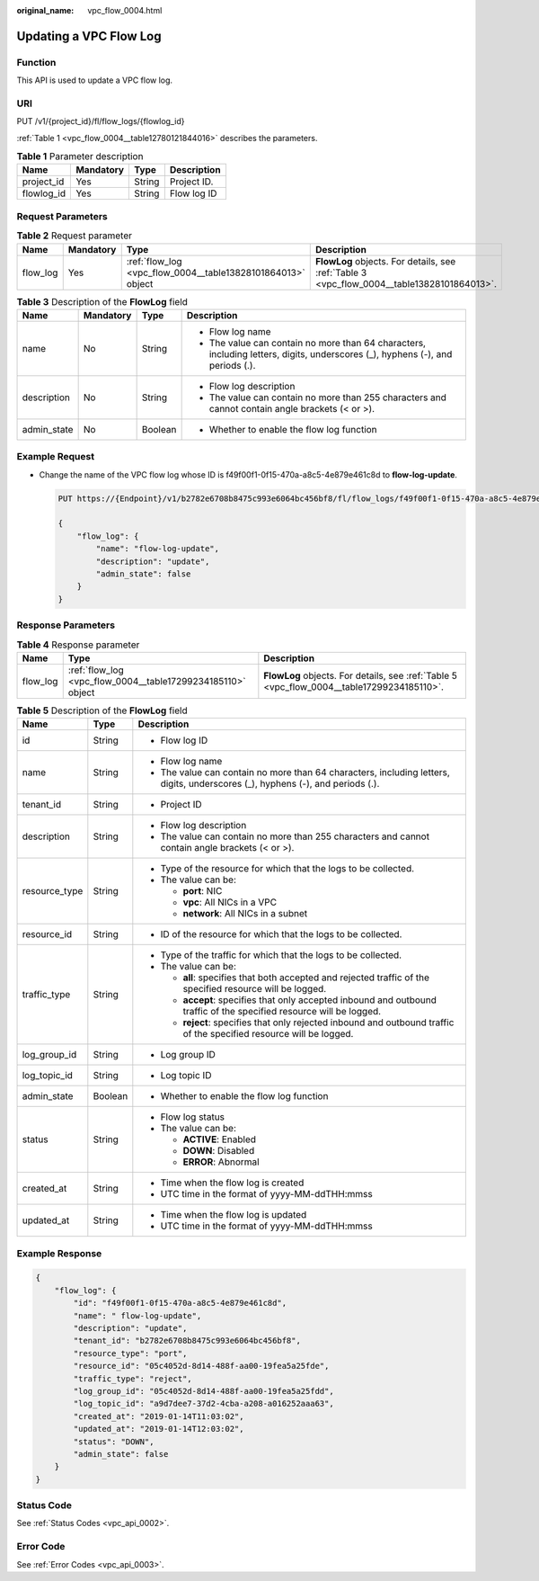 :original_name: vpc_flow_0004.html

.. _vpc_flow_0004:

Updating a VPC Flow Log
=======================

Function
--------

This API is used to update a VPC flow log.

URI
---

PUT /v1/{project_id}/fl/flow_logs/{flowlog_id}

:ref:`Table 1 <vpc_flow_0004__table12780121844016>` describes the parameters.

.. _vpc_flow_0004__table12780121844016:

.. table:: **Table 1** Parameter description

   ========== ========= ====== ===========
   Name       Mandatory Type   Description
   ========== ========= ====== ===========
   project_id Yes       String Project ID.
   flowlog_id Yes       String Flow log ID
   ========== ========= ====== ===========

Request Parameters
------------------

.. table:: **Table 2** Request parameter

   +----------+-----------+-------------------------------------------------------------+--------------------------------------------------------------------------------------------+
   | Name     | Mandatory | Type                                                        | Description                                                                                |
   +==========+===========+=============================================================+============================================================================================+
   | flow_log | Yes       | :ref:`flow_log <vpc_flow_0004__table13828101864013>` object | **FlowLog** objects. For details, see :ref:`Table 3 <vpc_flow_0004__table13828101864013>`. |
   +----------+-----------+-------------------------------------------------------------+--------------------------------------------------------------------------------------------+

.. _vpc_flow_0004__table13828101864013:

.. table:: **Table 3** Description of the **FlowLog** field

   +-----------------+-----------------+-----------------+--------------------------------------------------------------------------------------------------------------------------------+
   | Name            | Mandatory       | Type            | Description                                                                                                                    |
   +=================+=================+=================+================================================================================================================================+
   | name            | No              | String          | -  Flow log name                                                                                                               |
   |                 |                 |                 | -  The value can contain no more than 64 characters, including letters, digits, underscores (_), hyphens (-), and periods (.). |
   +-----------------+-----------------+-----------------+--------------------------------------------------------------------------------------------------------------------------------+
   | description     | No              | String          | -  Flow log description                                                                                                        |
   |                 |                 |                 | -  The value can contain no more than 255 characters and cannot contain angle brackets (< or >).                               |
   +-----------------+-----------------+-----------------+--------------------------------------------------------------------------------------------------------------------------------+
   | admin_state     | No              | Boolean         | -  Whether to enable the flow log function                                                                                     |
   +-----------------+-----------------+-----------------+--------------------------------------------------------------------------------------------------------------------------------+

Example Request
---------------

-  Change the name of the VPC flow log whose ID is f49f00f1-0f15-470a-a8c5-4e879e461c8d to **flow-log-update**.

   .. code-block:: text

      PUT https://{Endpoint}/v1/b2782e6708b8475c993e6064bc456bf8/fl/flow_logs/f49f00f1-0f15-470a-a8c5-4e879e461c8d

      {
          "flow_log": {
              "name": "flow-log-update",
              "description": "update",
              "admin_state": false
          }
      }

Response Parameters
-------------------

.. table:: **Table 4** Response parameter

   +----------+-------------------------------------------------------------+--------------------------------------------------------------------------------------------+
   | Name     | Type                                                        | Description                                                                                |
   +==========+=============================================================+============================================================================================+
   | flow_log | :ref:`flow_log <vpc_flow_0004__table17299234185110>` object | **FlowLog** objects. For details, see :ref:`Table 5 <vpc_flow_0004__table17299234185110>`. |
   +----------+-------------------------------------------------------------+--------------------------------------------------------------------------------------------+

.. _vpc_flow_0004__table17299234185110:

.. table:: **Table 5** Description of the **FlowLog** field

   +-----------------------+-----------------------+--------------------------------------------------------------------------------------------------------------------------------+
   | Name                  | Type                  | Description                                                                                                                    |
   +=======================+=======================+================================================================================================================================+
   | id                    | String                | -  Flow log ID                                                                                                                 |
   +-----------------------+-----------------------+--------------------------------------------------------------------------------------------------------------------------------+
   | name                  | String                | -  Flow log name                                                                                                               |
   |                       |                       | -  The value can contain no more than 64 characters, including letters, digits, underscores (_), hyphens (-), and periods (.). |
   +-----------------------+-----------------------+--------------------------------------------------------------------------------------------------------------------------------+
   | tenant_id             | String                | -  Project ID                                                                                                                  |
   +-----------------------+-----------------------+--------------------------------------------------------------------------------------------------------------------------------+
   | description           | String                | -  Flow log description                                                                                                        |
   |                       |                       | -  The value can contain no more than 255 characters and cannot contain angle brackets (< or >).                               |
   +-----------------------+-----------------------+--------------------------------------------------------------------------------------------------------------------------------+
   | resource_type         | String                | -  Type of the resource for which that the logs to be collected.                                                               |
   |                       |                       | -  The value can be:                                                                                                           |
   |                       |                       |                                                                                                                                |
   |                       |                       |    -  **port**: NIC                                                                                                            |
   |                       |                       |    -  **vpc**: All NICs in a VPC                                                                                               |
   |                       |                       |    -  **network**: All NICs in a subnet                                                                                        |
   +-----------------------+-----------------------+--------------------------------------------------------------------------------------------------------------------------------+
   | resource_id           | String                | -  ID of the resource for which that the logs to be collected.                                                                 |
   +-----------------------+-----------------------+--------------------------------------------------------------------------------------------------------------------------------+
   | traffic_type          | String                | -  Type of the traffic for which that the logs to be collected.                                                                |
   |                       |                       | -  The value can be:                                                                                                           |
   |                       |                       |                                                                                                                                |
   |                       |                       |    -  **all**: specifies that both accepted and rejected traffic of the specified resource will be logged.                     |
   |                       |                       |    -  **accept**: specifies that only accepted inbound and outbound traffic of the specified resource will be logged.          |
   |                       |                       |    -  **reject**: specifies that only rejected inbound and outbound traffic of the specified resource will be logged.          |
   +-----------------------+-----------------------+--------------------------------------------------------------------------------------------------------------------------------+
   | log_group_id          | String                | -  Log group ID                                                                                                                |
   +-----------------------+-----------------------+--------------------------------------------------------------------------------------------------------------------------------+
   | log_topic_id          | String                | -  Log topic ID                                                                                                                |
   +-----------------------+-----------------------+--------------------------------------------------------------------------------------------------------------------------------+
   | admin_state           | Boolean               | -  Whether to enable the flow log function                                                                                     |
   +-----------------------+-----------------------+--------------------------------------------------------------------------------------------------------------------------------+
   | status                | String                | -  Flow log status                                                                                                             |
   |                       |                       | -  The value can be:                                                                                                           |
   |                       |                       |                                                                                                                                |
   |                       |                       |    -  **ACTIVE**: Enabled                                                                                                      |
   |                       |                       |    -  **DOWN**: Disabled                                                                                                       |
   |                       |                       |    -  **ERROR**: Abnormal                                                                                                      |
   +-----------------------+-----------------------+--------------------------------------------------------------------------------------------------------------------------------+
   | created_at            | String                | -  Time when the flow log is created                                                                                           |
   |                       |                       | -  UTC time in the format of yyyy-MM-ddTHH:mmss                                                                                |
   +-----------------------+-----------------------+--------------------------------------------------------------------------------------------------------------------------------+
   | updated_at            | String                | -  Time when the flow log is updated                                                                                           |
   |                       |                       | -  UTC time in the format of yyyy-MM-ddTHH:mmss                                                                                |
   +-----------------------+-----------------------+--------------------------------------------------------------------------------------------------------------------------------+

Example Response
----------------

.. code-block::

   {
       "flow_log": {
           "id": "f49f00f1-0f15-470a-a8c5-4e879e461c8d",
           "name": " flow-log-update",
           "description": "update",
           "tenant_id": "b2782e6708b8475c993e6064bc456bf8",
           "resource_type": "port",
           "resource_id": "05c4052d-8d14-488f-aa00-19fea5a25fde",
           "traffic_type": "reject",
           "log_group_id": "05c4052d-8d14-488f-aa00-19fea5a25fdd",
           "log_topic_id": "a9d7dee7-37d2-4cba-a208-a016252aaa63",
           "created_at": "2019-01-14T11:03:02",
           "updated_at": "2019-01-14T12:03:02",
           "status": "DOWN",
           "admin_state": false
       }
   }

Status Code
-----------

See :ref:`Status Codes <vpc_api_0002>`.

Error Code
----------

See :ref:`Error Codes <vpc_api_0003>`.
